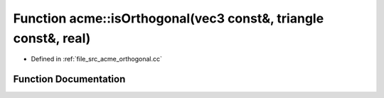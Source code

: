 .. _exhale_function_a00062_1a82afec88ea9ca617da47eaf13fe644f3:

Function acme::isOrthogonal(vec3 const&, triangle const&, real)
===============================================================

- Defined in :ref:`file_src_acme_orthogonal.cc`


Function Documentation
----------------------


.. doxygenfunction:: acme::isOrthogonal(vec3 const&, triangle const&, real)
   :project: doc_cpp
   :project: doc_cpp
   :project: doc_cpp
   :project: doc_cpp
   :project: doc_cpp
   :project: doc_cpp
   :project: doc_cpp
   :project: doc_cpp
   :project: doc_cpp
   :project: doc_cpp
   :project: doc_cpp
   :project: doc_cpp

